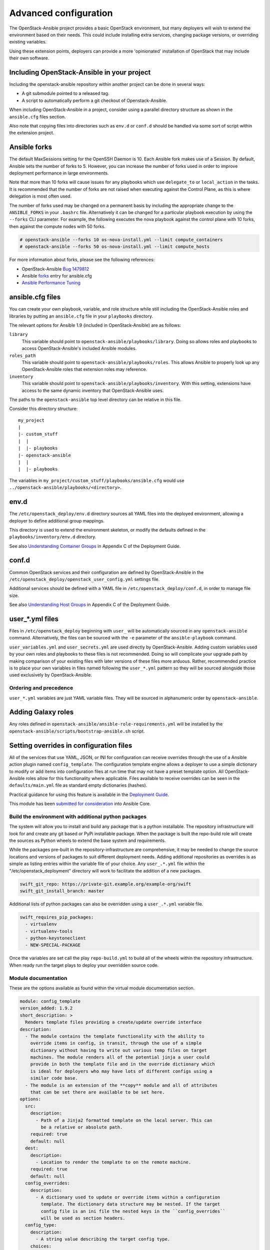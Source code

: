 ======================
Advanced configuration
======================

The OpenStack-Ansible project provides a basic OpenStack environment, but
many deployers will wish to extend the environment based on their needs. This
could include installing extra services, changing package versions, or
overriding existing variables.

Using these extension points, deployers can provide a more 'opinionated'
installation of OpenStack that may include their own software.

Including OpenStack-Ansible in your project
~~~~~~~~~~~~~~~~~~~~~~~~~~~~~~~~~~~~~~~~~~~

Including the openstack-ansible repository within another project can be
done in several ways:

- A git submodule pointed to a released tag.
- A script to automatically perform a git checkout of Openstack-Ansible.

When including OpenStack-Ansible in a project, consider using a parallel
directory structure as shown in the ``ansible.cfg`` files section.

Also note that copying files into directories such as ``env.d`` or
``conf.d`` should be handled via some sort of script within the extension
project.

Ansible forks
~~~~~~~~~~~~~

The default MaxSessions setting for the OpenSSH Daemon is 10. Each Ansible
fork makes use of a Session. By default, Ansible sets the number of forks to
5. However, you can increase the number of forks used in order to improve
deployment performance in large environments.

Note that more than 10 forks will cause issues for any playbooks
which use ``delegate_to`` or ``local_action`` in the tasks. It is
recommended that the number of forks are not raised when executing against the
Control Plane, as this is where delegation is most often used.

The number of forks used may be changed on a permanent basis by including
the appropriate change to the ``ANSIBLE_FORKS`` in your ``.bashrc`` file.
Alternatively it can be changed for a particular playbook execution by using
the ``--forks`` CLI parameter. For example, the following executes the nova
playbook against the control plane with 10 forks, then against the compute
nodes with 50 forks.

.. code-block:: shell-session

    # openstack-ansible --forks 10 os-nova-install.yml --limit compute_containers
    # openstack-ansible --forks 50 os-nova-install.yml --limit compute_hosts

For more information about forks, please see the following references:

* OpenStack-Ansible `Bug 1479812`_
* Ansible `forks`_ entry for ansible.cfg
* `Ansible Performance Tuning`_

.. _Bug 1479812: https://bugs.launchpad.net/openstack-ansible/+bug/1479812
.. _forks: http://docs.ansible.com/ansible/intro_configuration.html#forks
.. _Ansible Performance Tuning: https://www.ansible.com/blog/ansible-performance-tuning

ansible.cfg files
~~~~~~~~~~~~~~~~~

You can create your own playbook, variable, and role structure while still
including the OpenStack-Ansible roles and libraries by putting an
``ansible.cfg`` file in your ``playbooks`` directory.

The relevant options for Ansible 1.9 (included in OpenStack-Ansible)
are as follows:

``library``
  This variable should point to
  ``openstack-ansible/playbooks/library``. Doing so allows roles and
  playbooks to access OpenStack-Ansible's included Ansible modules.
``roles_path``
  This variable should point to
  ``openstack-ansible/playbooks/roles``. This allows Ansible to
  properly look up any OpenStack-Ansible roles that extension roles
  may reference.
``inventory``
  This variable should point to
  ``openstack-ansible/playbooks/inventory``. With this setting,
  extensions have access to the same dynamic inventory that
  OpenStack-Ansible uses.

The paths to the ``openstack-ansible`` top level directory can be
relative in this file.

Consider this directory structure::

    my_project
    |
    |- custom_stuff
    |  |
    |  |- playbooks
    |- openstack-ansible
    |  |
    |  |- playbooks

The variables in ``my_project/custom_stuff/playbooks/ansible.cfg`` would use
``../openstack-ansible/playbooks/<directory>``.

env.d
~~~~~

The ``/etc/openstack_deploy/env.d`` directory sources all YAML files into the
deployed environment, allowing a deployer to define additional group mappings.

This directory is used to extend the environment skeleton, or modify the
defaults defined in the ``playbooks/inventory/env.d`` directory.

See also `Understanding Container Groups <http://docs.openstack.org/project-deploy-guide/openstack-ansible/newton/app-custom-layouts.html>`_
in Appendix C of the Deployment Guide.

conf.d
~~~~~~

Common OpenStack services and their configuration are defined by
OpenStack-Ansible in the
``/etc/openstack_deploy/openstack_user_config.yml`` settings file.

Additional services should be defined with a YAML file in
``/etc/openstack_deploy/conf.d``, in order to manage file size.

See also `Understanding Host Groups <http://docs.openstack.org/project-deploy-guide/openstack-ansible/newton/app-custom-layouts.html>`_
in Appendix C of the Deployment Guide.

user_*.yml files
~~~~~~~~~~~~~~~~

Files in ``/etc/openstack_deploy`` beginning with ``user_`` will be
automatically sourced in any ``openstack-ansible`` command. Alternatively,
the files can be sourced with the ``-e`` parameter of the ``ansible-playbook``
command.

``user_variables.yml`` and ``user_secrets.yml`` are used directly by
OpenStack-Ansible. Adding custom variables used by your own roles and
playbooks to these files is not recommended. Doing so will complicate your
upgrade path by making comparison of your existing files with later versions
of these files more arduous. Rather, recommended practice is to place your own
variables in files named following the ``user_*.yml`` pattern so they will be
sourced alongside those used exclusively by OpenStack-Ansible.

Ordering and precedence
-----------------------

``user_*.yml`` variables are just YAML variable files. They will be sourced
in alphanumeric order by ``openstack-ansible``.

.. _adding-galaxy-roles:

Adding Galaxy roles
~~~~~~~~~~~~~~~~~~~

Any roles defined in ``openstack-ansible/ansible-role-requirements.yml``
will be installed by the
``openstack-ansible/scripts/bootstrap-ansible.sh`` script.


Setting overrides in configuration files
~~~~~~~~~~~~~~~~~~~~~~~~~~~~~~~~~~~~~~~~

All of the services that use YAML, JSON, or INI for configuration can receive
overrides through the use of a Ansible action plugin named ``config_template``.
The configuration template engine allows a deployer to use a simple dictionary
to modify or add items into configuration files at run time that may not have a
preset template option. All OpenStack-Ansible roles allow for this
functionality where applicable. Files available to receive overrides can be
seen in the ``defaults/main.yml`` file as standard empty dictionaries (hashes).

Practical guidance for using this feature is available in the
`Deployment Guide <http://docs.openstack.org/project-deploy-guide/openstack-ansible/newton/app-advanced-config-override.html>`_.

This module has been `submitted for consideration`_ into Ansible Core.

.. _submitted for consideration: https://github.com/ansible/ansible/pull/12555


Build the environment with additional python packages
-----------------------------------------------------

The system will allow you to install and build any package that is a python
installable. The repository infrastructure will look for and create any
git based or PyPi installable package. When the package is built the repo-build
role will create the sources as Python wheels to extend the base system and
requirements.

While the packages pre-built in the repository-infrastructure are
comprehensive, it may be needed to change the source locations and versions of
packages to suit different deployment needs. Adding additional repositories as
overrides is as simple as listing entries within the variable file of your
choice. Any ``user_.*.yml`` file within the "/etc/openstack_deployment"
directory will work to facilitate the addition of a new packages.


.. code-block:: yaml

    swift_git_repo: https://private-git.example.org/example-org/swift
    swift_git_install_branch: master


Additional lists of python packages can also be overridden using a
``user_.*.yml`` variable file.

.. code-block:: yaml

    swift_requires_pip_packages:
      - virtualenv
      - virtualenv-tools
      - python-keystoneclient
      - NEW-SPECIAL-PACKAGE


Once the variables are set call the play ``repo-build.yml`` to build all of the
wheels within the repository infrastructure. When ready run the target plays to
deploy your overridden source code.


Module documentation
--------------------

These are the options available as found within the virtual module
documentation section.

.. code-block:: yaml

    module: config_template
    version_added: 1.9.2
    short_description: >
      Renders template files providing a create/update override interface
    description:
      - The module contains the template functionality with the ability to
        override items in config, in transit, through the use of a simple
        dictionary without having to write out various temp files on target
        machines. The module renders all of the potential jinja a user could
        provide in both the template file and in the override dictionary which
        is ideal for deployers who may have lots of different configs using a
        similar code base.
      - The module is an extension of the **copy** module and all of attributes
        that can be set there are available to be set here.
    options:
      src:
        description:
          - Path of a Jinja2 formatted template on the local server. This can
            be a relative or absolute path.
        required: true
        default: null
      dest:
        description:
          - Location to render the template to on the remote machine.
        required: true
        default: null
      config_overrides:
        description:
          - A dictionary used to update or override items within a configuration
            template. The dictionary data structure may be nested. If the target
            config file is an ini file the nested keys in the ``config_overrides``
            will be used as section headers.
      config_type:
        description:
          - A string value describing the target config type.
        choices:
          - ini
          - json
          - yaml


Example task using the config_template module
^^^^^^^^^^^^^^^^^^^^^^^^^^^^^^^^^^^^^^^^^^^^^

.. code-block:: yaml

   - name: Run config template ini
     config_template:
       src: test.ini.j2
       dest: /tmp/test.ini
       config_overrides: {{ test_overrides }}
       config_type: ini


Example overrides dictionary(hash)
^^^^^^^^^^^^^^^^^^^^^^^^^^^^^^^^^^

.. code-block:: yaml

   test_overrides:
     DEFAULT:
       new_item: 12345


Original template file test.ini.j2
^^^^^^^^^^^^^^^^^^^^^^^^^^^^^^^^^^

.. code-block:: ini

   [DEFAULT]
   value1 = abc
   value2 = 123


Rendered on disk file /tmp/test.ini
^^^^^^^^^^^^^^^^^^^^^^^^^^^^^^^^^^^

.. code-block:: ini

   [DEFAULT]
   value1 = abc
   value2 = 123
   new_item = 12345


In this task the ``test.ini.j2`` file is a template which will be rendered and
written to disk at ``/tmp/test.ini``. The **config_overrides** entry is a
dictionary(hash) which allows a deployer to set arbitrary data as overrides to
be written into the configuration file at run time. The **config_type** entry
specifies the type of configuration file the module will be interacting with;
available options are "yaml", "json", and "ini".


Discovering available overrides
^^^^^^^^^^^^^^^^^^^^^^^^^^^^^^^

All of these options can be specified in any way that suits your deployment.
In terms of ease of use and flexibility it's recommended that you define your
overrides in a user variable file such as
``/etc/openstack_deploy/user_variables.yml``.

The list of overrides available may be found by executing:

.. code-block:: bash

    find . -name "main.yml" -exec grep '_.*_overrides:' {} \; \
        | grep -v "^#" \
        | sort -u
